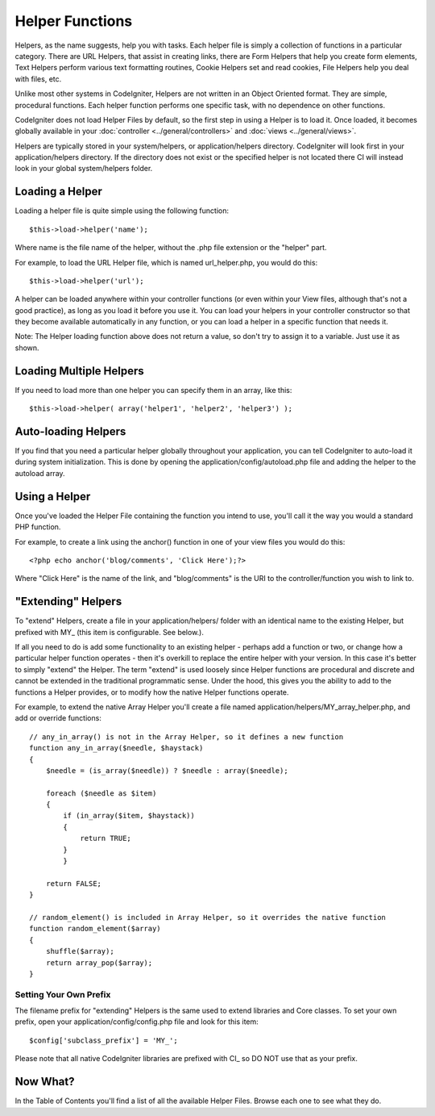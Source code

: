 ################
Helper Functions
################

Helpers, as the name suggests, help you with tasks. Each helper file is
simply a collection of functions in a particular category. There are URL
Helpers, that assist in creating links, there are Form Helpers that help
you create form elements, Text Helpers perform various text formatting
routines, Cookie Helpers set and read cookies, File Helpers help you
deal with files, etc.

Unlike most other systems in CodeIgniter, Helpers are not written in an
Object Oriented format. They are simple, procedural functions. Each
helper function performs one specific task, with no dependence on other
functions.

CodeIgniter does not load Helper Files by default, so the first step in
using a Helper is to load it. Once loaded, it becomes globally available
in your :doc:`controller <../general/controllers>` and
:doc:`views <../general/views>`.

Helpers are typically stored in your system/helpers, or
application/helpers directory. CodeIgniter will look first in your
application/helpers directory. If the directory does not exist or the
specified helper is not located there CI will instead look in your
global system/helpers folder.

Loading a Helper
================

Loading a helper file is quite simple using the following function::

	$this->load->helper('name');

Where name is the file name of the helper, without the .php file
extension or the "helper" part.

For example, to load the URL Helper file, which is named
url_helper.php, you would do this::

	$this->load->helper('url');

A helper can be loaded anywhere within your controller functions (or
even within your View files, although that's not a good practice), as
long as you load it before you use it. You can load your helpers in your
controller constructor so that they become available automatically in
any function, or you can load a helper in a specific function that needs
it.

Note: The Helper loading function above does not return a value, so
don't try to assign it to a variable. Just use it as shown.

Loading Multiple Helpers
========================

If you need to load more than one helper you can specify them in an
array, like this::

	$this->load->helper( array('helper1', 'helper2', 'helper3') );

Auto-loading Helpers
====================

If you find that you need a particular helper globally throughout your
application, you can tell CodeIgniter to auto-load it during system
initialization. This is done by opening the
application/config/autoload.php file and adding the helper to the
autoload array.

Using a Helper
==============

Once you've loaded the Helper File containing the function you intend to
use, you'll call it the way you would a standard PHP function.

For example, to create a link using the anchor() function in one of your
view files you would do this::

	<?php echo anchor('blog/comments', 'Click Here');?>

Where "Click Here" is the name of the link, and "blog/comments" is the
URI to the controller/function you wish to link to.

"Extending" Helpers
===================

To "extend" Helpers, create a file in your application/helpers/ folder
with an identical name to the existing Helper, but prefixed with MY\_
(this item is configurable. See below.).

If all you need to do is add some functionality to an existing helper -
perhaps add a function or two, or change how a particular helper
function operates - then it's overkill to replace the entire helper with
your version. In this case it's better to simply "extend" the Helper.
The term "extend" is used loosely since Helper functions are procedural
and discrete and cannot be extended in the traditional programmatic
sense. Under the hood, this gives you the ability to add to the
functions a Helper provides, or to modify how the native Helper
functions operate.

For example, to extend the native Array Helper you'll create a file
named application/helpers/MY_array_helper.php, and add or override
functions::

	// any_in_array() is not in the Array Helper, so it defines a new function
	function any_in_array($needle, $haystack)
	{
	    $needle = (is_array($needle)) ? $needle : array($needle);

	    foreach ($needle as $item)
	    {
	        if (in_array($item, $haystack))
	        {
	            return TRUE;
	        }
	        }

	    return FALSE;
	}

	// random_element() is included in Array Helper, so it overrides the native function
	function random_element($array)
	{
	    shuffle($array);
	    return array_pop($array);
	}

Setting Your Own Prefix
-----------------------

The filename prefix for "extending" Helpers is the same used to extend
libraries and Core classes. To set your own prefix, open your
application/config/config.php file and look for this item::

	$config['subclass_prefix'] = 'MY_';

Please note that all native CodeIgniter libraries are prefixed with CI\_
so DO NOT use that as your prefix.

Now What?
=========

In the Table of Contents you'll find a list of all the available Helper
Files. Browse each one to see what they do.
